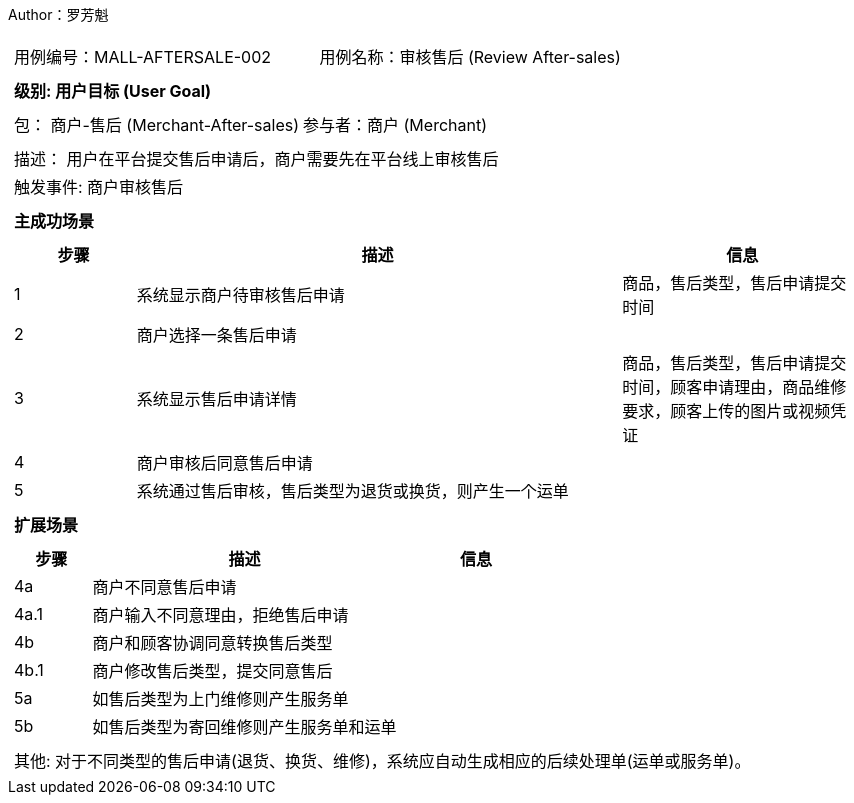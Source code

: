 Author：罗芳魁
[cols="1a"]
|===

|
[frame="none"]
[cols="1,1"]
!===
! 用例编号：MALL-AFTERSALE-002
! 用例名称：审核售后 (Review After-sales)

|
[frame="none"]
[cols="1", options="header"]
!===
! 级别: 用户目标 (User Goal)
!===

|
[frame="none"]
[cols="2"]
!===
! 包： 商户-售后 (Merchant-After-sales)
! 参与者：商户 (Merchant)
!===

|
[frame="none"]
[cols="1"]
!===
! 描述： 用户在平台提交售后申请后，商户需要先在平台线上审核售后
! 触发事件: 商户审核售后
!===

|
[frame="none"]
[cols="1", options="header"]
!===
! 主成功场景
!===

|
[frame="none"]
[cols="1,4,2", options="header"]
!===
! 步骤 ! 描述 ! 信息

! 1
! 系统显示商户待审核售后申请
! 商品，售后类型，售后申请提交时间

! 2
! 商户选择一条售后申请
!

! 3
! 系统显示售后申请详情
! 商品，售后类型，售后申请提交时间，顾客申请理由，商品维修要求，顾客上传的图片或视频凭证

! 4
! 商户审核后同意售后申请
!

! 5
! 系统通过售后审核，售后类型为退货或换货，则产生一个运单
!
!===

|
[frame="none"]
[cols="1", options="header"]
!===
! 扩展场景
!===

|
[frame="none"]
[cols="1,4,2", options="header"]

!===
! 步骤 ! 描述 ! 信息

! 4a
! 商户不同意售后申请
!

! 4a.1
! 商户输入不同意理由，拒绝售后申请
!

! 4b
! 商户和顾客协调同意转换售后类型
!

! 4b.1
! 商户修改售后类型，提交同意售后
!

! 5a
! 如售后类型为上门维修则产生服务单
!

! 5b
! 如售后类型为寄回维修则产生服务单和运单
!
!===

|
[frame="none"]
[cols="1"]
!===
! 其他:
对于不同类型的售后申请(退货、换货、维修)，系统应自动生成相应的后续处理单(运单或服务单)。
!===
|===
